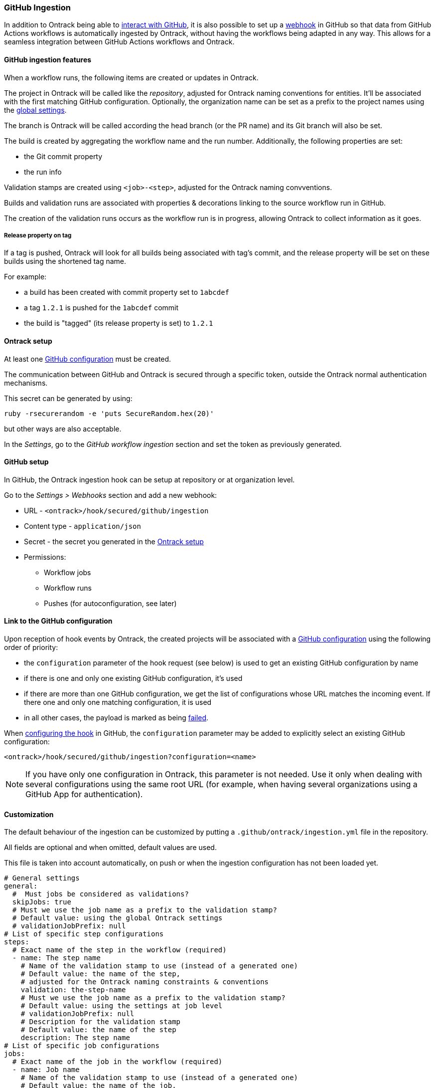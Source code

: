 [[integration-github-ingestion]]
=== GitHub Ingestion

In addition to Ontrack being able to <<integration-github,interact with GitHub>>, it is also possible to set up a https://docs.github.com/en/developers/webhooks-and-events/webhooks/about-webhooks[webhook] in GitHub so that data from GitHub Actions workflows is automatically ingested by Ontrack, without having the workflows being adapted in any way. This allows for a seamless integration between GitHub Actions workflows and Ontrack.

[[integration-github-ingestion-features]]
==== GitHub ingestion features

When a workflow runs, the following items are created or updates in Ontrack.

The project in Ontrack will be called like the _repository_, adjusted for Ontrack naming conventions for entities. It'll be associated with the first matching GitHub configuration. Optionally, the organization name can be set as a prefix to the project names using the <<integration-github-ingestion-settings,global settings>>.

The branch is Ontrack will be called according the head branch (or the PR name) and its Git branch will also be set.

The build is created by aggregating the workflow name and the run number. Additionally, the following properties are set:

* the Git commit property
* the run info

Validation stamps are created using `<job>-<step>`, adjusted for the Ontrack naming convventions.

Builds and validation runs are associated with properties & decorations linking to the source workflow run in GitHub.

The creation of the validation runs occurs as the workflow run is in progress, allowing Ontrack to collect information as it goes.

[[integration-github-ingestion-release-property]]
===== Release property on tag

If a tag is pushed, Ontrack will look for all builds being associated with tag's commit, and the release property will be set on these builds using the shortened tag name.

For example:

* a build has been created with commit property set to `1abcdef`
* a tag `1.2.1` is pushed for the `1abcdef` commit
* the build is "tagged" (its release property is set) to `1.2.1`

[[integration-github-ingestion-setup-ontrack]]
==== Ontrack setup

At least one <<integration-github,GitHub configuration>> must be created.

The communication between GitHub and Ontrack is secured through a specific token, outside the Ontrack normal authentication mechanisms.

This secret can be generated by using:

[source,bash]
----
ruby -rsecurerandom -e 'puts SecureRandom.hex(20)'
----

but other ways are also acceptable.

In the _Settings_, go to the _GitHub workflow ingestion_ section and set the token as previously generated.

[[integration-github-ingestion-setup-github]]
==== GitHub setup

In GitHub, the Ontrack ingestion hook can be setup at repository or at organization level.

Go to the _Settings > Webhooks_ section and add a new webhook:

* URL - `<ontrack>/hook/secured/github/ingestion`
* Content type - `application/json`
* Secret - the secret you generated in the <<integration-github-ingestion-setup-ontrack>>
* Permissions:
** Workflow jobs
** Workflow runs
** Pushes (for autoconfiguration, see later)

[[integration-github-ingestion-setup-github-config]]
==== Link to the GitHub configuration

Upon reception of hook events by Ontrack, the created projects will be associated with a <<integration-github,GitHub configuration>> using the following order of priority:

* the `configuration` parameter of the hook request (see below) is used to get an existing GitHub configuration by name
* if there is one and only one existing GitHub configuration, it's used
* if there are more than one GitHub configuration, we get the list of configurations whose URL matches the incoming event. If there one and only one matching configuration, it is used
* in all other cases, the payload is marked as being <<integration-github-ingestion-management,failed>>.

When <<integration-github-ingestion-setup-github,configuring the hook>> in GitHub, the `configuration` parameter may be added to explicitly select an existing GitHub configuration:

[source]
----
<ontrack>/hook/secured/github/ingestion?configuration=<name>
----

[NOTE]
====
If you have only one configuration in Ontrack, this parameter is not needed. Use it only when dealing with several configurations using the same root URL (for example, when having several organizations using a GitHub App for authentication).
====

[[integration-github-ingestion-customization]]
==== Customization

The default behaviour of the ingestion can be customized by putting a `.github/ontrack/ingestion.yml` file in the repository.

All fields are optional and when omitted, default values are used.

This file is taken into account automatically, on push or when the ingestion configuration has not been loaded yet.

[source,yaml]
----
# General settings
general:
  #  Must jobs be considered as validations?
  skipJobs: true
  # Must we use the job name as a prefix to the validation stamp?
  # Default value: using the global Ontrack settings
  # validationJobPrefix: null
# List of specific step configurations
steps:
  # Exact name of the step in the workflow (required)
  - name: The step name
    # Name of the validation stamp to use (instead of a generated one)
    # Default value: the name of the step,
    # adjusted for the Ontrack naming constraints & conventions
    validation: the-step-name
    # Must we use the job name as a prefix to the validation stamp?
    # Default value: using the settings at job level
    # validationJobPrefix: null
    # Description for the validation stamp
    # Default value: the name of the step
    description: The step name
# List of specific job configurations
jobs:
  # Exact name of the job in the workflow (required)
  - name: Job name
    # Name of the validation stamp to use (instead of a generated one)
    # Default value: the name of the job,
    # adjusted for Ontrack naming constraints & conventions
    validation: job-name
    # Must we use the job name as a prefix to the validation stamp?
    # Default value: using the settings at general level
    # validationJobPrefix: null
    # Description for the validation stamp
    # Default value: the name of the job
    description: Job name
# Filter for the jobs
jobsFilter:
  # Inclusion rule (by default, all jobs are included)
  includes: ".*"
  # Exclusion rule (by default, no job is excluded)
  excluded: ""
# Filter for the steps
stepsFilter:
  # Inclusion rule (by default, all steps are included)
  includes: ".*"
  # Exclusion rule (by default, no step is excluded)
  excluded: ""
# Auto promotion configuration
promotions:
  # One item per promotion to define
  - name: promotion-name
    # Optional description
    description: Promotion description
    # List of validations triggering this promotion
    # Important: these names are the names of the validations after step name resolution
    validations:
      - validation-1
      - validation-2
    # List of promotions triggering this promotion
    promotions:
      - other-promotion
    # Regular expression to include validation stamps by name
    # include:
    # Regular expression to exclude validation stamps by name
    # exclude:
----

For example, if we want to associate the vaidation stamp `unit-tests` to the step `Runs unit tests` in the `build` job, we can use:

[source,yaml]
----
steps:
  - name: Runs unit tests
    validation: unit-tests
    validationJobPrefix: false
----

The ingestion configuration is saved together with the branch and is visible in the UI as an extra information:

image::images/integration-github-ingestion-branch-config.png[Branch ingestion configuration,50%]

This information is also available programmatically using a GraphQL query:

[source,graphql]
----
{
  branches(id: 589) {
    gitHubIngestionConfig {
      general {
        skipJobs
        validationJobPrefix
      }
      steps {
        name
        validation
        validationJobPrefix
        description
      }
      jobs {
        name
        validation
        validationJobPrefix
        description
      }
      jobsFilter {
        includes
        excludes
      }
      stepsFilter {
        includes
        excludes
      }
    }
  }
}
----

[[integration-github-ingestion-customization-examples]]
===== Customization examples

To configure auto-promotions:

[source,yaml]
----
promotions:
  - name: BRONZE
    description: Basic build is OK.
    validations:
      - build
      - unit-tests
  - name: SILVER
    description: End to end tests are OK.
    validations:
      - ui-acceptance
      - api-acceptance
    promotions:
      - BRONZE
----

[[integration-github-ingestion-settings]]
==== General settings

In the _Settings > GitHub workflow ingestion_ section, you can configure the following features:

* if the ingestion of GitHub hooks is enabled or not
* the secret token used by the GitHub hook
* the number of days GitHub hook payloads are kept by Ontrack
* if the organization name must be used as a prefix for the generated project names
* the default Git indexation interval to use for the projects
* inclusion/exclusion rules for the repositories to be ingested
* inclusion/exclusion rules for the jobs to be ingested
* inclusion/exclusion rules for the steps to be ingested
* the identifier of the issue service to use by default. For example `self` for GitHub issues or `jira//config`.
* if the job name must be used as a prefix for the validation stamp names

[[integration-github-ingestion-validations]]
==== Validation stamp names

By default, a step `My step` running in the `My job` job will be associated with the following name: `my-job-my-step`. This can be configured in many ways.

The validation stamp name can be specified in the <<integration-github-ingestion-customization,step configuration>> using the `validation` field. For example, we can force the `My step` to be named `my-job-unit-tests` by using the following configuration:

[source,yaml]
----
steps:
  - name: My step
    validation: unit-tests
----

The job prefix (`my-job` in our example) is added by default, and is computed from the job name, and can also be configured using the `validation` field in the <<integration-github-ingestion-customization,job configuration>>.

Configuring the addition or not of the job as a prefix to the general validation stamp can be done at several levels:

* at the step ingestion configuration level
* at the job ingestion configuration level
* at the general ingestion configuration level
* in the general <<integration-github-ingestion-settings,ingestion settings>>

When facing the naming of a step, how to decide if the job prefix must be used or not?

* if defined at step level, use this value
* if defined at job level, use this value
* if defined at general level, use this value
* use the settings value (defaults to true)

[[integration-github-ingestion-management]]
==== Management

The Ontrack hook receives all registered GitHub event payloads. The latter are processed in a queue and then kept for investigation and inspection.

[NOTE]
====
The payloads whose signature cannot be be checked or is not OK are not stored.
====

The number of days these payloads are kept is configured in the <<integration-github-ingestion-settings,global settings>>.

An Ontrack administrator can access the list of payloads using the _GitHub Ingestion Hook Payloads_ user menu:

image::images/integration-github-ingestion-management-list.png[Payload list]

The _Auto refresh_ button allows the content of the payload list to be automatically refreshed every 10 seconds. The settings are saved in the browser local storage.

The list can be filtered using the following arguments:

* the processing statuses:
** `SCHEDULED` - the payload has been received and queued for later processing.
** `PROCESSING` - the payload is currently being processed. Some Ontrack elements may have already been created.
** `ERRORED` - the processing failed. The payload entry in the list will have an explanation.
** `COMPLETED` - the processing of the payload completed successfully.
* the GitHub Delivery ID - each event payload sent by GitHub is associated with a unique delivery ID.
* the GitHub event - the event which sent the payload

By clicking on the internal Ontrack ID (leftmost column), you can display for information about the payload, including its complete JSON content:

image::images/integration-github-ingestion-management-details.png[Payload details]

[[integration-github-ingestion-metrics]]
==== Metrics

The metrics are grouped in the following categories:

* hook reception level
* ingestion queing
* ingestion processing

[[integration-github-ingestion-metrics-hook]]
===== Hook metrics

|===
|Metric |Type |Tags |Description

|ontrack_extension_github_ingestion_hook_signature_error_count
|Counter
|event
|Number of rejections because of signature mismatch

| ontrack_extension_github_ingestion_hook_repository_rejected_count
|Counter
|event,owner,repository
|Number of repository-based events rejected because the repository was rejected

|ontrack_extension_github_ingestion_hook_repository_accepted_count
|Counter
|event,owner,repository
|Number of accepted repository-based events

|ontrack_extension_github_ingestion_hook_accepted_count
|Counter
|event,owner?,repository?
|Number of events which are scheduled for processing

|ontrack_extension_github_ingestion_hook_ignored_count
|Counter
|event,owner?,repository?
|Number of events which were accepted but won't be processed
|===

[[integration-github-ingestion-metrics-queue]]
===== Queue metrics

|===
|Metric |Type |Tags |Description

|ontrack_extension_github_ingestion_queue_produced_count
|Counter
|event,owner?,repository?,routing
|Number of payloads sent to the queues

|ontrack_extension_github_ingestion_queue_consumed_count
|Counter
|event,owner?,repository?,queue
|Number of payloads received by the queues

|===

[[integration-github-ingestion-metrics-process]]
===== Processing metrics

|===
|Metric |Type |Tags |Description

|ontrack_extension_github_ingestion_process_started_count
|Counter
|event,owner?,repository?
|Number of payloads whose processing has started

|ontrack_extension_github_ingestion_process_success_count
|Counter
|event,owner?,repository?
|Number of payloads whose processing has succeeded

|ontrack_extension_github_ingestion_process_ignored_count
|Counter
|event,owner?,repository?
|Number of payloads whose processing has been ignored

|ontrack_extension_github_ingestion_process_error_count
|Counter
|event,owner?,repository?
|Number of payloads whose processing has finished with an error

|ontrack_extension_github_ingestion_process_finished_count
|Counter
|event,owner?,repository?
|Number of payloads whose processing has finished

|ontrack_extension_github_ingestion_process_time
|Timer
|event,owner?,repository?
|Time it took to process this payload

|===

[[integration-github-ingestion-configuration]]
==== Configuration

See <<configuration-properties>> for the list of all available properties.

[[integration-github-ingestion-configuration-routing]]
===== Routing

By default, Ontrack uses one unique RabbitMQ queue to process all incoming payloads, with a maximum concurrency of 10.

In some cases, when some repositories are more active than others, it may be useful to create other queues in order to prioritize the work.

You can define routing configurations based on regular expressions matching the repository owner & names. For example:

[source,yaml]
----
ontrack:
  extension:
    github:
      ingestion:
        processing:
          repositories:
            very-active:
              repository: my-very-active-repository
----

This will create an additional queue, called `github.ingestion.very-active` where all the processing for the `my-very-active-repository` repository will be sent to.

[[integration-github-ingestion-configuration-queue]]
===== Queues configurations

Both the default queue and the repository specific queues can have their number of consumers being configured:

[source,yaml]
----
ontrack:
  extension:
    github:
      ingestion:
        processing:
          repositories:
            very-active:
              repository: my-very-active-repository
              config:
                concurrency: 20
          default:
            concurrency: 10
----

See <<configuration-properties>> for the list of all available properties.
